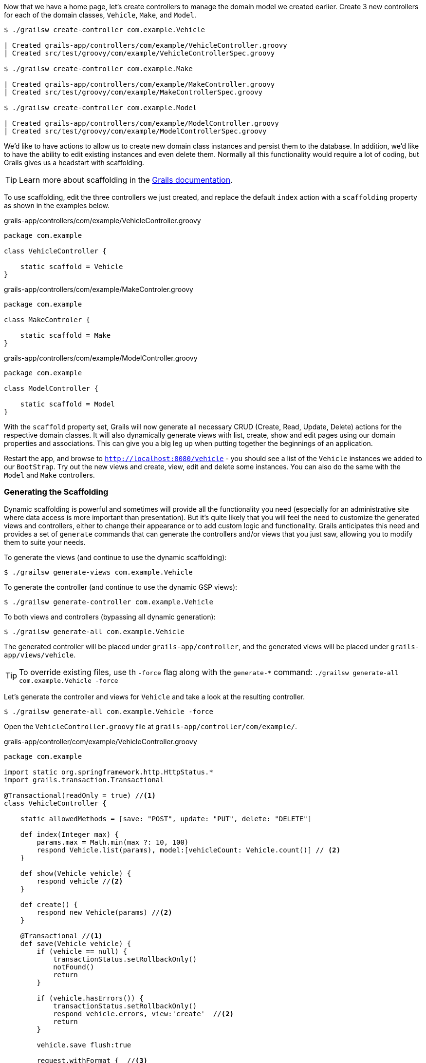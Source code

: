Now that we have a home page, let's create controllers to manage the domain model we created earlier. Create 3 new controllers for each of the domain classes, `Vehicle`, `Make`, and `Model`.

[source, bash]
----
$ ./grailsw create-controller com.example.Vehicle

| Created grails-app/controllers/com/example/VehicleController.groovy
| Created src/test/groovy/com/example/VehicleControllerSpec.groovy

$ ./grailsw create-controller com.example.Make

| Created grails-app/controllers/com/example/MakeController.groovy
| Created src/test/groovy/com/example/MakeControllerSpec.groovy

$ ./grailsw create-controller com.example.Model

| Created grails-app/controllers/com/example/ModelController.groovy
| Created src/test/groovy/com/example/ModelControllerSpec.groovy
----

We'd like to have actions to allow us to create new domain class instances and persist them to the database. In addition, we'd like to have the ability to edit existing instances and even delete them. Normally all this functionality would require a lot of coding, but Grails gives us a headstart with scaffolding.

TIP: Learn more about scaffolding in the http://docs.grails.org/latest/guide/scaffolding.html[Grails documentation].

To use scaffolding, edit the three controllers we just created, and replace the default `index` action with a `scaffolding` property as shown in the examples below.

[source, groovy]
.grails-app/controllers/com/example/VehicleController.groovy
----
package com.example

class VehicleController {

    static scaffold = Vehicle
}
----

[source, groovy]
.grails-app/controllers/com/example/MakeControler.groovy
----
package com.example

class MakeControler {

    static scaffold = Make
}
----

[source, groovy]
.grails-app/controllers/com/example/ModelController.groovy
----
package com.example

class ModelController {

    static scaffold = Model
}
----

With the `scaffold` property set, Grails will now generate all necessary CRUD (Create, Read, Update, Delete) actions for the respective domain classes. It will also dynamically generate views with list, create, show and edit pages using our domain properties and associations. This can give you a big leg up when putting together the beginnings of an application.

Restart the app, and browse to `http://localhost:8080/vehicle` - you should see a list of the `Vehicle` instances we added to our `BootStrap`. Try out the new views and create, view, edit and delete some instances. You can also do the same with the `Model` and `Make` controllers.

=== Generating the Scaffolding

Dynamic scaffolding is powerful and sometimes will provide all the functionality you need (especially for an administrative site where data access is more important than presentation). But it's quite likely that you will feel the need to customize the generated views and controllers, either to change their appearance or to add custom logic and functionality. Grails anticipates this need and provides a set of `generate` commands that can generate the controllers and/or views that you just saw, allowing you to modify them to suite your needs.

To generate the views (and continue to use the dynamic scaffolding):

[source, bash]
----
$ ./grailsw generate-views com.example.Vehicle
----

To generate the controller (and continue to use the dynamic GSP views):

[source, bash]
----
$ ./grailsw generate-controller com.example.Vehicle
----

To both views and controllers (bypassing all dynamic generation):

[source, bash]
----
$ ./grailsw generate-all com.example.Vehicle
----

The generated controller will be placed under `grails-app/controller`, and the generated views will be placed under `grails-app/views/vehicle`.

TIP: To override existing files, use th `-force` flag along with the `generate-*` command: `./grailsw generate-all com.example.Vehicle -force`

Let's generate the controller and views for `Vehicle` and take a look at the resulting controller.

[source, bash]
----
$ ./grailsw generate-all com.example.Vehicle -force
----

Open the `VehicleController.groovy` file at `grails-app/controller/com/example/`.


[source, groovy]
.grails-app/controller/com/example/VehicleController.groovy
----
package com.example

import static org.springframework.http.HttpStatus.*
import grails.transaction.Transactional

@Transactional(readOnly = true) //<1>
class VehicleController {

    static allowedMethods = [save: "POST", update: "PUT", delete: "DELETE"]

    def index(Integer max) {
        params.max = Math.min(max ?: 10, 100)
        respond Vehicle.list(params), model:[vehicleCount: Vehicle.count()] // <2>
    }

    def show(Vehicle vehicle) {
        respond vehicle //<2>
    }

    def create() {
        respond new Vehicle(params) //<2>
    }

    @Transactional //<1>
    def save(Vehicle vehicle) {
        if (vehicle == null) {
            transactionStatus.setRollbackOnly()
            notFound()
            return
        }

        if (vehicle.hasErrors()) {
            transactionStatus.setRollbackOnly()
            respond vehicle.errors, view:'create'  //<2>
            return
        }

        vehicle.save flush:true

        request.withFormat {  //<3>
            form multipartForm {
                //<4>
                flash.message = message(code: 'default.created.message', args: [message(code: 'vehicle.label', default: 'Vehicle'), vehicle.id])
                redirect vehicle
            }
            '*' { respond vehicle, [status: CREATED] } //<2>
        }
    }

    def edit(Vehicle vehicle) {
        respond vehicle //<2>
    }

    @Transactional //<1>
    def update(Vehicle vehicle) {
        if (vehicle == null) {
            transactionStatus.setRollbackOnly()
            notFound()
            return
        }

        if (vehicle.hasErrors()) {
            transactionStatus.setRollbackOnly()
            respond vehicle.errors, view:'edit' //<2>
            return
        }

        vehicle.save flush:true

        request.withFormat {
            form multipartForm {
                //<4>
                flash.message = message(code: 'default.updated.message', args: [message(code: 'vehicle.label', default: 'Vehicle'), vehicle.id])
                redirect vehicle <5>
            }
            '*'{ respond vehicle, [status: OK] } //<2>
        }
    }

    @Transactional //<1>
    def delete(Vehicle vehicle) {

        if (vehicle == null) {
            transactionStatus.setRollbackOnly()
            notFound()
            return
        }

        vehicle.delete flush:true

        request.withFormat {
            form multipartForm {
                //<4>
                flash.message = message(code: 'default.deleted.message', args: [message(code: 'vehicle.label', default: 'Vehicle'), vehicle.id])
                redirect action:"index", method:"GET" //<5>
            }
            '*'{ render status: NO_CONTENT } //<6>
        }
    }

    protected void notFound() {
        request.withFormat {
            form multipartForm {
                //<4>
                flash.message = message(code: 'default.not.found.message', args: [message(code: 'vehicle.label', default: 'Vehicle'), params.id])
                redirect action: "index", method: "GET" //<5>
            }
            '*'{ render status: NOT_FOUND }  //<6>
        }
    }
}
----
<1> The http://docs.grails.org/latest/api/grails/transaction/Transactional.html[`@Transactional`] annotation configures the transactional behavior of the controller or method. Transactions are used to manage persistence and other complicated operations that should be completed together (and potentially rolled-back if any one of the steps fails).  For more information on transactions, see the http://docs.grails.org/latest/guide/single.html#declarativeTransactions[Grails documentation]
<2> The `respond` method takes an object to return to the requestor, using https://docs.grails.org/latest/guide/theWebLayer.html#contentNegotiation[content negotiation] to choose the correct type (for example, a request's `Accept` header might specify JSON or XML). `respond` also can accept a map of arguments, such as `model` (which defines the way the data is loaded on a page). For more on how to use the `respond` method, see the https://docs.grails.org/latest/ref/Controllers/respond.html[Grails documentation].
<3> `request` is available on all controllers, and is an instance of the Servlet API’s https://docs.oracle.com/javaee/7/api/javax/servlet/http/HttpServletRequest.html[HttpServletRequest] class. You can access request headers, store properties in the request scope, and get information about the requestor using this object. For more see the https://docs.grails.org/latest/ref/Controllers/request.html[Grails documentation on `request`].
<4> `flash` is a map that stores objects within the session for the *next* request, automatically clearing them after that next request completes. This is useful for passing error messages or other data that you want the next request to access. For more, see the https://docs.grails.org/latest/ref/Controllers/flash.html[Grails documentation on `flash`].
<5> The `redirect` method is a simple one - it allows the action to redirect the request to another action, controller, or a URI. You can also pass along parameters with the redirect. See the https://docs.grails.org/latest/ref/Controllers/redirect.html[Grails documentation on `redirect`] for more.
<6> The `render` method is a less sophisticated version of `respond` - it doesn't perform content negotiation, so you have to specify exactly what you want to render. You can render plain text, a view or template, an HTTP response code, or any object that has a String representation. See the https://docs.grails.org/latest/ref/Controllers/render.html[Grails documentation].

That's a lot of code! Generating and modifying a scaffold controller is a good learning exercise, so feel free to experiment and modify this code - you can always revert back to the version in the `completed` project of this guide.
